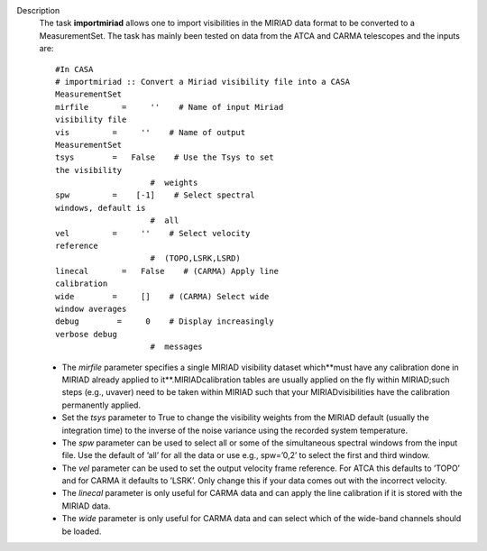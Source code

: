 Description
   The task **importmiriad** allows one to import visibilities in the
   MIRIAD data format to be converted to a MeasurementSet. The task
   has mainly been tested on data from the ATCA and CARMA telescopes
   and the inputs are:

   ::

      #In CASA
      # importmiriad :: Convert a Miriad visibility file into a CASA
      MeasurementSet
      mirfile       =     ''    # Name of input Miriad
      visibility file
      vis         =     ''    # Name of output
      MeasurementSet
      tsys        =   False    # Use the Tsys to set
      the visibility
                          #  weights
      spw         =    [-1]    # Select spectral
      windows, default is
                          #  all
      vel         =     ''    # Select velocity
      reference
                          #  (TOPO,LSRK,LSRD)
      linecal       =   False    # (CARMA) Apply line
      calibration
      wide        =     []    # (CARMA) Select wide
      window averages
      debug        =     0    # Display increasingly
      verbose debug
                          #  messages

   -  The *mirfile* parameter specifies a single MIRIAD visibility
      dataset which**must have any calibration done in MIRIAD
      already applied to it**.MIRIADcalibration tables are usually
      applied on the fly within MIRIAD;such steps (e.g., uvaver)
      need to be taken within MIRIAD such that your
      MIRIADvisibilities have the calibration permanently applied.
   -  Set the *tsys* parameter to True to change the visibility
      weights from the MIRIAD default (usually the integration time)
      to the inverse of the noise variance using the recorded system
      temperature.
   -  The *spw* parameter can be used to select all or some of the
      simultaneous spectral windows from the input file. Use the
      default of ’all’ for all the data or use e.g., spw=’0,2’ to
      select the first and third window.
   -  The *vel* parameter can be used to set the output velocity
      frame reference. For ATCA this defaults to ’TOPO’ and for CARMA
      it defaults to ’LSRK’. Only change this if your data comes out
      with the incorrect velocity.
   -  The *linecal* parameter is only useful for CARMA data and can
      apply the line calibration if it is stored with the MIRIAD
      data.
   -  The *wide* parameter is only useful for CARMA data and can
      select which of the wide-band channels should be loaded.
